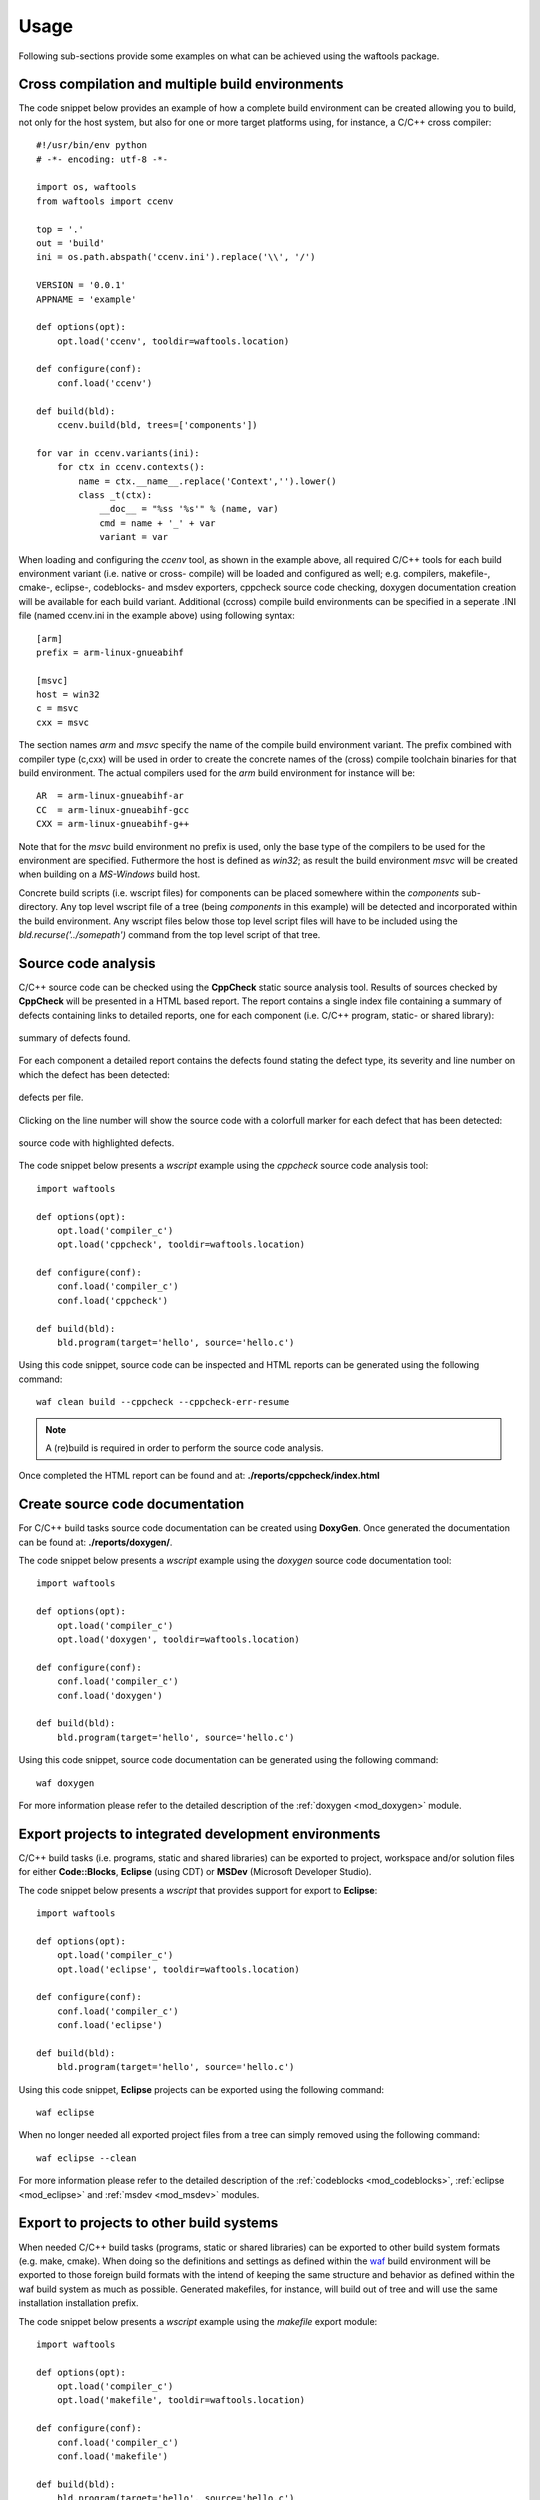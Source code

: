 
Usage
=====
Following sub-sections provide some examples on what can be achieved using the waftools
package.


Cross compilation and multiple build environments
-------------------------------------------------
The code snippet below provides an example of how a complete build environment
can be created allowing you to build, not only for the host system, but also 
for one or more target platforms using, for instance, a C/C++ cross compiler::

    #!/usr/bin/env python
    # -*- encoding: utf-8 -*-

    import os, waftools
    from waftools import ccenv

    top = '.'
    out = 'build'
    ini = os.path.abspath('ccenv.ini').replace('\\', '/')

    VERSION = '0.0.1'
    APPNAME = 'example'

    def options(opt):
        opt.load('ccenv', tooldir=waftools.location)

    def configure(conf):
        conf.load('ccenv')

    def build(bld):
        ccenv.build(bld, trees=['components'])

    for var in ccenv.variants(ini):
        for ctx in ccenv.contexts():
            name = ctx.__name__.replace('Context','').lower()
            class _t(ctx):
                __doc__ = "%ss '%s'" % (name, var)
                cmd = name + '_' + var
                variant = var


When loading and configuring the *ccenv* tool, as shown in the example above, all 
required C/C++ tools for each build environment variant (i.e. native or cross-
compile) will be loaded and configured as well; e.g. compilers, makefile-, cmake-, 
eclipse-, codeblocks- and msdev exporters, cppcheck source code checking, doxygen 
documentation creation will be available for each build variant. Additional (ccross)
compile build environments can be specified in a seperate .INI file (named ccenv.ini 
in the example above) using following syntax::

    [arm]
    prefix = arm-linux-gnueabihf

    [msvc]
    host = win32
    c = msvc
    cxx = msvc

The section names *arm* and *msvc* specify the name of the compile build environment 
variant. The prefix combined with compiler type (c,cxx) will be used in order to 
create the concrete names of the (cross) compile toolchain binaries for that build
environment. The actual compilers used for the *arm* build environment for instance
will be::

    AR  = arm-linux-gnueabihf-ar
    CC  = arm-linux-gnueabihf-gcc
    CXX = arm-linux-gnueabihf-g++

Note that for the *msvc* build environment no prefix is used, only the base 
type of the compilers to be used for the environment are specified. Futhermore the
host is defined as *win32*; as result the build environment *msvc* will be created
when building on a *MS-Windows* build host.

Concrete build scripts (i.e. wscript files) for components can be placed somewhere 
within the *components* sub-directory. Any top level wscript file of a tree (being 
*components* in this example) will be detected and incorporated within the build 
environment. Any wscript files below those top level script files will have to be 
included using the *bld.recurse('../somepath')* command from the top level script 
of that tree.


Source code analysis
--------------------
C/C++ source code can be checked using the **CppCheck** static source analysis 
tool. Results of sources checked by **CppCheck** will be presented in a HTML
based report. The report contains a single index file containing a summary of 
defects containing links to detailed reports, one for each component (i.e. C/C++
program, static- or shared library):

.. figure:: cppcheck_summary.png
    :align: center
    :scale: 75 %

    summary of defects found.

For each component a detailed report contains the defects found stating the
defect type, its severity and line number on which the defect has been detected:

.. figure:: cppcheck_detailed.png
    :align: center
    :scale: 75 %

    defects per file.

Clicking on the line number will show the source code with a colorfull marker for
each defect that has been detected:

.. figure:: cppcheck_source.png
    :align: center
    :scale: 75 %

    source code with highlighted defects.

The code snippet below presents a *wscript* example using the *cppcheck* source
code analysis tool::

    import waftools

    def options(opt):
        opt.load('compiler_c')
        opt.load('cppcheck', tooldir=waftools.location)

    def configure(conf):
        conf.load('compiler_c')
        conf.load('cppcheck')

    def build(bld):
        bld.program(target='hello', source='hello.c')

Using this code snippet, source code can be inspected and HTML reports can 
be generated using the following command::

    waf clean build --cppcheck --cppcheck-err-resume

.. note::
    A (re)build is required in order to perform the source code analysis.

Once completed the HTML report can be found and at: **./reports/cppcheck/index.html**


Create source code documentation
--------------------------------
For C/C++ build tasks source code documentation can be created using 
**DoxyGen**. Once generated the documentation can be found at: 
**./reports/doxygen/**.

The code snippet below presents a *wscript* example using the *doxygen*
source code documentation tool::

    import waftools

    def options(opt):
        opt.load('compiler_c')
        opt.load('doxygen', tooldir=waftools.location)

    def configure(conf):
        conf.load('compiler_c')
        conf.load('doxygen')

    def build(bld):
        bld.program(target='hello', source='hello.c')

Using this code snippet, source code documentation can be generated using
the following command::

    waf doxygen

For more information please refer to the detailed description of the 
:ref:`doxygen <mod_doxygen>` module.


Export projects to integrated development environments
------------------------------------------------------
C/C++ build tasks (i.e. programs, static and shared libraries) can
be exported to project, workspace and/or solution files for either 
**Code::Blocks**, **Eclipse** (using CDT) or **MSDev** (Microsoft
Developer Studio).

The code snippet below presents a *wscript* that provides support
for export to **Eclipse**::

    import waftools

    def options(opt):
        opt.load('compiler_c')
        opt.load('eclipse', tooldir=waftools.location)

    def configure(conf):
        conf.load('compiler_c')
        conf.load('eclipse')

    def build(bld):
        bld.program(target='hello', source='hello.c')

Using this code snippet, **Eclipse** projects can be exported using
the following command::

    waf eclipse

When no longer needed all exported project files from a tree can simply
removed using the following command::

    waf eclipse --clean


For more information please refer to the detailed description of the 
:ref:`codeblocks <mod_codeblocks>`, :ref:`eclipse <mod_eclipse>` and 
:ref:`msdev <mod_msdev>` modules.


Export to projects to other build systems
-----------------------------------------
When needed C/C++ build tasks (programs, static or shared libraries) can be
exported to other build system formats (e.g. make, cmake). When doing so the 
definitions and settings as defined within the waf_ build environment will be
exported to those foreign build formats with the intend of keeping the same 
structure and behavior as defined within the waf build system as much as 
possible. Generated makefiles, for instance, will build out of tree and will 
use the same installation installation prefix.

The code snippet below presents a *wscript* example using the *makefile* export
module::

    import waftools

    def options(opt):
        opt.load('compiler_c')
        opt.load('makefile', tooldir=waftools.location)

    def configure(conf):
        conf.load('compiler_c')
        conf.load('makefile')

    def build(bld):
        bld.program(target='hello', source='hello.c')

Using this code snippet, the meta-data for the *C* program *hello* can be 
exported to **GNU** *MakeFiles* using the following commands::

    waf configure
    waf makefile

Note that makefiles will be exported at the location as the orginating 
wscript files (i.e. useally somewhere in the source tree). All exported 
makefiles can, when needed, be simply removed using the *clean* command::

    waf makefile --clean

Once exported *make* can be used to the building without futher need for,
or dependency to the waf build system.

For more information please refer to the detailed description of the 
:ref:`cmake <mod_cmake>` and :ref:`makefile <mod_makefile>` modules.


Packaging and installers
------------------------
For windows targets platforms installers can be created using the NullSoft
Installable Scripting system (**NSIS**). If no user defined .nsi script is 
provided a default one will be created in the top level directory of the 
build system.

The code snippet below presents a *wscript* that provides support for
creating installers using **NSIS**::

    import waftools

    def options(opt):
        opt.load('compiler_c')
        opt.load('package', tooldir=waftools.location)

    def configure(conf):
        conf.load('compiler_c')
        conf.load('package')

    def build(bld):
        bld.program(target='hello', source='hello.c')

Using this code snippet, a Windows installer can be created using
the following command::

    waf package --formats=nsis

For more information please refer to the detailed description of the 
:ref:`package <mod_package>` module.


.. _waf: https://code.google.com/p/waf/
.. _wafbook: http://docs.waf.googlecode.com/git/book_18/single.html

